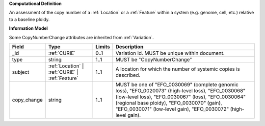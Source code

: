 **Computational Definition**

An assessment of the copy number of a :ref:`Location` or a :ref:`Feature` within a system (e.g. genome, cell,  etc.) relative to a baseline ploidy.

**Information Model**

Some CopyNumberChange attributes are inherited from :ref:`Variation`.

.. list-table::
   :class: clean-wrap
   :header-rows: 1
   :align: left
   :widths: auto
   
   *  - Field
      - Type
      - Limits
      - Description
   *  - _id
      - :ref:`CURIE`
      - 0..1
      - Variation Id. MUST be unique within document.
   *  - type
      - string
      - 1..1
      - MUST be "CopyNumberChange"
   *  - subject
      - :ref:`Location` | :ref:`CURIE` | :ref:`Feature`
      - 1..1
      - A location for which the number of systemic copies is described.
   *  - copy_change
      - string
      - 1..1
      - MUST be one of "EFO_0030069" (complete genomic loss), "EFO_0020073" (high-level loss),  "EFO_0030068" (low-level loss), "EFO_0030067" (loss), "EFO_0030064" (regional base ploidy),  "EFO_0030070" (gain), "EFO_0030071" (low-level gain), "EFO_0030072" (high-level gain).
